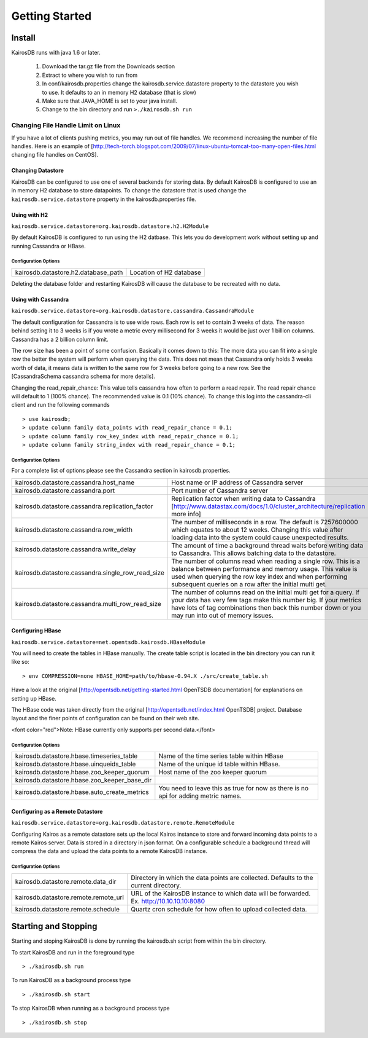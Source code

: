 ###############
Getting Started
###############

=======
Install
=======

KairosDB runs with java 1.6 or later.

  #. Download the tar.gz file from the Downloads section
  #. Extract to where you wish to run from
  #. In conf/kairosdb.properties change the kairosdb.service.datastore property to the datastore you wish to use.  It defaults to an in memory H2 database (that is slow)
  #. Make sure that JAVA_HOME is set to your java install.
  #. Change to the bin directory and run ``>./kairosdb.sh run``

-----------------------------------
Changing File Handle Limit on Linux
-----------------------------------

If you have a lot of clients pushing metrics, you may run out of file handles. We recommend increasing the number of file handles. Here is an example of [http://tech-torch.blogspot.com/2009/07/linux-ubuntu-tomcat-too-many-open-files.html changing file handles on CentOS].

^^^^^^^^^^^^^^^^^^
Changing Datastore
^^^^^^^^^^^^^^^^^^

KairosDB can be configured to use one of several backends for storing data.  By default KairosDB is configured to use an in memory H2 database to store datapoints.  To change the datastore that is used change the ``kairosdb.service.datastore`` property in the kairosdb.properties file.

^^^^^^^^^^^^^
Using with H2
^^^^^^^^^^^^^

``kairosdb.service.datastore=org.kairosdb.datastore.h2.H2Module``

By default KairosDB is configured to run using the H2 datbase.  This lets you do development work without setting up and running Cassandra or HBase.

"""""""""""""""""""""
Configuration Options
"""""""""""""""""""""

+-------------------------------------+---------------------------+
| kairosdb.datastore.h2.database_path | Location of H2 database   |
+-------------------------------------+---------------------------+

Deleting the database folder and restarting KairosDB will cause the database to be recreated with no data.


^^^^^^^^^^^^^^^^^^^^
Using with Cassandra
^^^^^^^^^^^^^^^^^^^^

``kairosdb.service.datastore=org.kairosdb.datastore.cassandra.CassandraModule``

The default configuration for Cassandra is to use wide rows.  Each row is set to contain 3 weeks of data.  The reason behind setting it to 3 weeks is if you wrote a metric every millisecond for 3 weeks it would be just over 1 billion columns.  Cassandra has a 2 billion column limit.

The row size has been a point of some confusion.  Basically it comes down to this: The more data you can fit into a single row the better the system will perform when querying the data.  This does not mean that Cassandra only holds 3 weeks worth of data, it means data is written to the same row for 3 weeks before going to a new row.  See the [CassandraSchema cassandra schema for more details].

Changing the read_repair_chance:  This value tells cassandra how often to perform a read repair.  The read repair chance will default to 1 (100% chance).  The recommended value is 0.1 (10% chance).  To change this log into the cassandra-cli client and run the following commands
::

	> use kairosdb;
	> update column family data_points with read_repair_chance = 0.1;
	> update column family row_key_index with read_repair_chance = 0.1;
	> update column family string_index with read_repair_chance = 0.1;

"""""""""""""""""""""
Configuration Options
"""""""""""""""""""""

For a complete list of options please see the Cassandra section in kairosdb.properties.

+---------------------------------------------------+----------------------------------------------------------------------------------------------------------------------------------------------------------------------------------------------------------------------------------------------------+
| kairosdb.datastore.cassandra.host_name            | Host name or IP address of Cassandra server                                                                                                                                                                                                        |
+---------------------------------------------------+----------------------------------------------------------------------------------------------------------------------------------------------------------------------------------------------------------------------------------------------------+
| kairosdb.datastore.cassandra.port                 | Port number of Cassandra server                                                                                                                                                                                                                    |
+---------------------------------------------------+----------------------------------------------------------------------------------------------------------------------------------------------------------------------------------------------------------------------------------------------------+
| kairosdb.datastore.cassandra.replication_factor   | Replication factor when writing data to Cassandra [http://www.datastax.com/docs/1.0/cluster_architecture/replication more info]                                                                                                                    |
+---------------------------------------------------+----------------------------------------------------------------------------------------------------------------------------------------------------------------------------------------------------------------------------------------------------+
| kairosdb.datastore.cassandra.row_width            | The number of milliseconds in a row.  The default is 7257600000 which equates to about 12 weeks.  Changing this value after loading data into the system could cause unexpected results.                                                           |
+---------------------------------------------------+----------------------------------------------------------------------------------------------------------------------------------------------------------------------------------------------------------------------------------------------------+
| kairosdb.datastore.cassandra.write_delay          | The amount of time a background thread waits before writing data to Cassandra.  This allows batching data to the datastore.                                                                                                                        |
+---------------------------------------------------+----------------------------------------------------------------------------------------------------------------------------------------------------------------------------------------------------------------------------------------------------+
| kairosdb.datastore.cassandra.single_row_read_size | The number of columns read when reading a single row.  This is a balance between performance and memory usage.  This value is used when querying the row key index and when performing subsequent queries on a row after the initial multi get.    |
+---------------------------------------------------+----------------------------------------------------------------------------------------------------------------------------------------------------------------------------------------------------------------------------------------------------+
| kairosdb.datastore.cassandra.multi_row_read_size  | The number of columns read on the initial multi get for a query.  If your data has very few tags make this number big.  If your metrics have lots of tag combinations then back this number down or you may run into out of memory issues.         |
+---------------------------------------------------+----------------------------------------------------------------------------------------------------------------------------------------------------------------------------------------------------------------------------------------------------+

^^^^^^^^^^^^^^^^^
Configuring HBase
^^^^^^^^^^^^^^^^^

``kairosdb.service.datastore=net.opentsdb.kairosdb.HBaseModule``

You will need to create the tables in HBase manually.  The create table script is located in the bin directory you can run it like so:
::

	> env COMPRESSION=none HBASE_HOME=path/to/hbase-0.94.X ./src/create_table.sh

Have a look at the original [http://opentsdb.net/getting-started.html OpenTSDB documentation] for explanations on setting up HBase.

The HBase code was taken directly from the original [http://opentsdb.net/index.html OpenTSDB] project.  Database layout and the finer points of configuration can be found on their web site.

<font color="red">Note:  HBase currently only supports per second data.</font>

"""""""""""""""""""""
Configuration Options
"""""""""""""""""""""

+----------------------------------------------+---------------------------------------------------------------------------------------+
| kairosdb.datastore.hbase.timeseries_table    | Name of the time series table within HBase                                            |
+----------------------------------------------+---------------------------------------------------------------------------------------+
| kairosdb.datastore.hbase.uinqueids_table     | Name of the unique id table within HBase.                                             |
+----------------------------------------------+---------------------------------------------------------------------------------------+
| kairosdb.datastore.hbase.zoo_keeper_quorum   | Host name of the zoo keeper quorum                                                    |
+----------------------------------------------+---------------------------------------------------------------------------------------+
| kairosdb.datastore.hbase.zoo_keeper_base_dir |                                                                                       |
+----------------------------------------------+---------------------------------------------------------------------------------------+
| kairosdb.datastore.hbase.auto_create_metrics | You need to leave this as true for now as there is no api for adding metric names.    |
+----------------------------------------------+---------------------------------------------------------------------------------------+

^^^^^^^^^^^^^^^^^^^^^^^^^^^^^^^^^
Configuring as a Remote Datastore
^^^^^^^^^^^^^^^^^^^^^^^^^^^^^^^^^

``kairosdb.service.datastore=org.kairosdb.datastore.remote.RemoteModule``

Configuring Kairos as a remote datastore sets up the local Kairos instance to store and forward incoming data points to a remote Kairos server.  Data is stored in a directory in json format.  On a configurable schedule a background thread will compress the data and upload the data points to a remote KairosDB instance.

"""""""""""""""""""""
Configuration Options
"""""""""""""""""""""

+--------------------------------------+-----------------------------------------------------------------------------------------------+
| kairosdb.datastore.remote.data_dir   | Directory in which the data points are collected.  Defaults to the current directory.         |
+--------------------------------------+-----------------------------------------------------------------------------------------------+
| kairosdb.datastore.remote.remote_url | URL of the KairosDB instance to which data will be forwarded.  Ex. http://10.10.10.10:8080    |
+--------------------------------------+-----------------------------------------------------------------------------------------------+
| kairosdb.datastore.remote.schedule   | Quartz cron schedule for how often to upload collected data.                                  |
+--------------------------------------+-----------------------------------------------------------------------------------------------+

=====================
Starting and Stopping
=====================

Starting and stoping KairosDB is done by running the kairosdb.sh script from within the bin directory.

To start KairosDB and run in the foreground type
::

	> ./kairosdb.sh run

To run KairosDB as a background process type
::

	> ./kairosdb.sh start

To stop KairosDB when running as a background process type
::

	> ./kairosdb.sh stop

